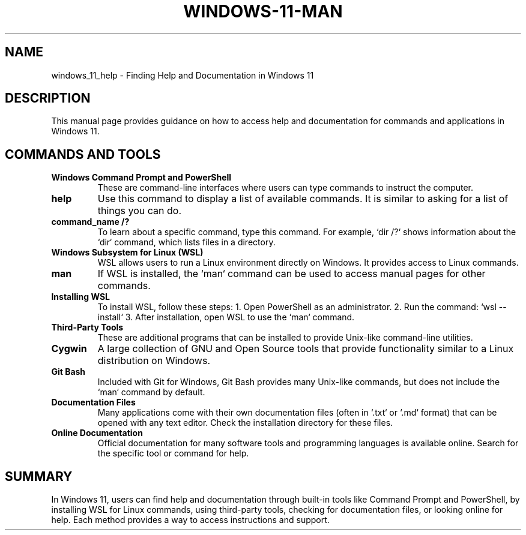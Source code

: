 .\" Manpage for Windows 11 Help and Documentation
.TH WINDOWS-11-MAN 1 "December 2024" "User Manual" "Windows 11 Cjâvrí Man"
.SH NAME
windows_11_help \- Finding Help and Documentation in Windows 11

.SH DESCRIPTION
This manual page provides guidance on how to access help and documentation for commands and applications in Windows 11.

.SH COMMANDS AND TOOLS

.TP
.B Windows Command Prompt and PowerShell
These are command-line interfaces where users can type commands to instruct the computer.

.TP
.B help
Use this command to display a list of available commands. It is similar to asking for a list of things you can do.

.TP
.B command_name /?
To learn about a specific command, type this command. For example, `dir /?` shows information about the `dir` command, which lists files in a directory.

.TP
.B Windows Subsystem for Linux (WSL)
WSL allows users to run a Linux environment directly on Windows. It provides access to Linux commands.

.TP
.B man
If WSL is installed, the `man` command can be used to access manual pages for other commands.

.TP
.B Installing WSL
To install WSL, follow these steps:
1. Open PowerShell as an administrator.
2. Run the command: `wsl --install`
3. After installation, open WSL to use the `man` command.

.TP
.B Third-Party Tools
These are additional programs that can be installed to provide Unix-like command-line utilities.

.TP
.B Cygwin
A large collection of GNU and Open Source tools that provide functionality similar to a Linux distribution on Windows.

.TP
.B Git Bash
Included with Git for Windows, Git Bash provides many Unix-like commands, but does not include the `man` command by default.

.TP
.B Documentation Files
Many applications come with their own documentation files (often in `.txt` or `.md` format) that can be opened with any text editor. Check the installation directory for these files.

.TP
.B Online Documentation
Official documentation for many software tools and programming languages is available online. Search for the specific tool or command for help.

.SH SUMMARY
In Windows 11, users can find help and documentation through built-in tools like Command Prompt and PowerShell, by installing WSL for Linux commands, using third-party tools, checking for documentation files, or looking online for help. Each method provides a way to access instructions and support.
